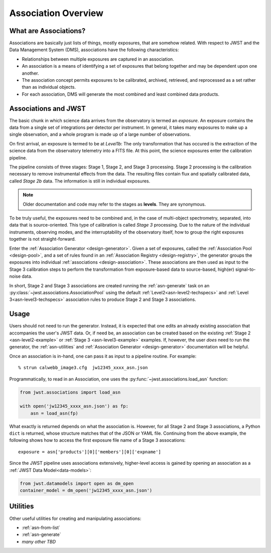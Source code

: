 .. _asn-overview:

====================
Association Overview
====================

.. _asn-what-are-associations:

What are Associations?
======================

Associations are basically just lists of things, mostly exposures,
that are somehow related. With respect to JWST and the Data Management
System (DMS), associations have the following characteristics:

- Relationships between multiple exposures are captured in an association.
- An association is a means of identifying a set of exposures that belong together and may be dependent upon one another.
- The association concept permits exposures to be calibrated, archived, retrieved, and reprocessed as a set rather than as individual objects.
- For each association, DMS will generate the most combined and least combined data products.

.. _asn-associations-and-jwst:

Associations and JWST
=====================

The basic chunk in which science data arrives from the observatory is
termed an *exposure*. An exposure contains the data from a single set
of integrations per detector per instrument. In general, it takes many
exposures to make up a single observation, and a whole program is made
up of a large number of observations.

On first arrival, an exposure is termed to be at *Level1b*: The only
transformation that has occured is the extraction of the science data
from the observatory telemetry into a FITS file. At this point, the
science exposures enter the calibration pipeline.

The pipeline consists of three stages: Stage 1, Stage 2, and Stage 3
processing. Stage 2 processing is the calibration necessary to remove
instrumental effects from the data. The resulting files contain flux
and spatially calibrated data, called *Stage 2b* data. The information
is still in individual exposures.

.. note::

   Older documentation and code may refer to the stages as **levels**. They
   are synonymous.

To be truly useful, the exposures need to be combined and, in the case
of multi-object spectrometry, separated, into data that is
source-oriented. This type of calibration is called *Stage 3*
processing. Due to the nature of the individual instruments, observing
modes, and the interruptability of the observatory itself, how to
group the right exposures together is not straight-forward.

Enter the :ref:`Association Generator <design-generator>`. Given a set of exposures,
called the :ref:`Association Pool <design-pool>`, and a set of rules found in an
:ref:`Association Registry <design-registry>`, the generator groups the exposures into
individual :ref:`associations <design-association>`. These associations are
then used as input to the Stage 3 calibration steps to perform the
transformation from exposure-based data to source-based, high(er)
signal-to-noise data.

In short, Stage 2 and Stage 3 associations are created running the
:ref:`asn-generate` task on an :py:class:`~jwst.associations.AssociationPool`
using the default :ref:`Level2<asn-level2-techspecs>` and :ref:`Level
3<asn-level3-techspecs>` association rules to produce Stage 2 and Stage 3 associations.

.. _asn-usage:

Usage
=====

Users should not need to run the generator. Instead, it is expected
that one edits an already existing association that accompanies the
user's JWST data. Or, if need be, an association can be created based
on the existing :ref:`Stage 2 <asn-level2-example>` or
:ref:`Stage 3 <asn-level3-example>` examples. If, however, the user *does* need
to run the generator, the :ref:`asn-utilities` and :ref:`Association Generator <design-generator>` documentation will be helpful.

Once an association is in-hand, one can pass it as input to a pipeline
routine. For example::

  % strun calwebb_image3.cfg  jw12345_xxxx_asn.json

Programmatically, to read in an Association, one uses the
:py:func:`~jwst.associations.load_asn` function:

.. code-block:: python

   from jwst.associations import load_asn

   with open('jw12345_xxxx_asn.json') as fp:
       asn = load_asn(fp)

What exactly is returned depends on what the association is. However,
for all Stage 2 and Stage 3 associations, a Python ``dict`` is returned,
whose structure matches that of the JSON or YAML file. Continuing
from the above example, the following shows how to access the first
exposure file name of a Stage 3 assocations::

  exposure = asn['products'][0]['members'][0]['expname']

Since the JWST pipeline uses associations extensively, higher-level
access is gained by opening an association as a :ref:`JWST Data
Model<data-models>`:

.. code-block:: python

  from jwst.datamodels import open as dm_open
  container_model = dm_open('jw12345_xxxx_asn.json')

.. _asn-utilities:

Utilities
=========

Other useful utilities for creating and manipulating associations:

- :ref:`asn-from-list`
- :ref:`asn-generate`
- *many other TBD*
